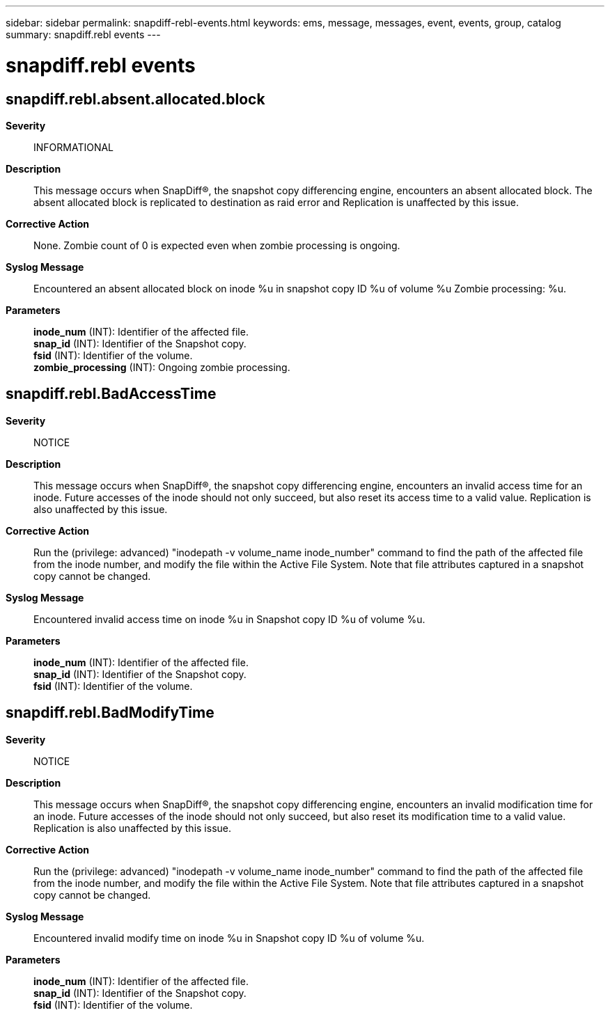 ---
sidebar: sidebar
permalink: snapdiff-rebl-events.html
keywords: ems, message, messages, event, events, group, catalog
summary: snapdiff.rebl events
---

= snapdiff.rebl events
:toc: macro
:toclevels: 1
:hardbreaks:
:nofooter:
:icons: font
:linkattrs:
:imagesdir: ./media/

== snapdiff.rebl.absent.allocated.block
*Severity*::
INFORMATIONAL
*Description*::
This message occurs when SnapDiff(R), the snapshot copy differencing engine, encounters an absent allocated block. The absent allocated block is replicated to destination as raid error and Replication is unaffected by this issue.
*Corrective Action*::
None. Zombie count of 0 is expected even when zombie processing is ongoing.
*Syslog Message*::
Encountered an absent allocated block on inode %u in snapshot copy ID %u of volume %u Zombie processing: %u.
*Parameters*::
*inode_num* (INT): Identifier of the affected file.
*snap_id* (INT): Identifier of the Snapshot copy.
*fsid* (INT): Identifier of the volume.
*zombie_processing* (INT): Ongoing zombie processing.

== snapdiff.rebl.BadAccessTime
*Severity*::
NOTICE
*Description*::
This message occurs when SnapDiff(R), the snapshot copy differencing engine, encounters an invalid access time for an inode. Future accesses of the inode should not only succeed, but also reset its access time to a valid value. Replication is also unaffected by this issue.
*Corrective Action*::
Run the (privilege: advanced) "inodepath -v volume_name inode_number" command to find the path of the affected file from the inode number, and modify the file within the Active File System. Note that file attributes captured in a snapshot copy cannot be changed.
*Syslog Message*::
Encountered invalid access time on inode %u in Snapshot copy ID %u of volume %u.
*Parameters*::
*inode_num* (INT): Identifier of the affected file.
*snap_id* (INT): Identifier of the Snapshot copy.
*fsid* (INT): Identifier of the volume.

== snapdiff.rebl.BadModifyTime
*Severity*::
NOTICE
*Description*::
This message occurs when SnapDiff(R), the snapshot copy differencing engine, encounters an invalid modification time for an inode. Future accesses of the inode should not only succeed, but also reset its modification time to a valid value. Replication is also unaffected by this issue.
*Corrective Action*::
Run the (privilege: advanced) "inodepath -v volume_name inode_number" command to find the path of the affected file from the inode number, and modify the file within the Active File System. Note that file attributes captured in a snapshot copy cannot be changed.
*Syslog Message*::
Encountered invalid modify time on inode %u in Snapshot copy ID %u of volume %u.
*Parameters*::
*inode_num* (INT): Identifier of the affected file.
*snap_id* (INT): Identifier of the Snapshot copy.
*fsid* (INT): Identifier of the volume.
